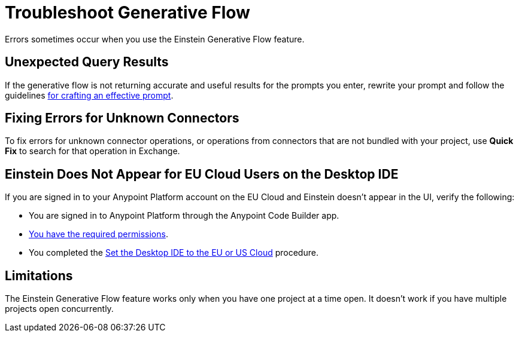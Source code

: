 = Troubleshoot Generative Flow

Errors sometimes occur when you use the Einstein Generative Flow feature.

== Unexpected Query Results

If the generative flow is not returning accurate and useful results for the prompts you enter, rewrite your prompt and follow the guidelines xref:int-create-integrations-ai.adoc#craft-ai-prompt[for crafting an effective prompt].

== Fixing Errors for Unknown Connectors

To fix errors for unknown connector operations, or operations from connectors that are not bundled with your project, use *Quick Fix* to search for that operation in Exchange. 

== Einstein Does Not Appear for EU Cloud Users on the Desktop IDE

If you are signed in to your Anypoint Platform account on the EU Cloud and Einstein doesn't appear in the UI, verify the following:

* You are signed in to Anypoint Platform through the Anypoint Code Builder app.
* xref:int-create-integrations-ai.adoc#before-you-begin[You have the required permissions].
* You completed the xref:start-acb.adoc#change-clouds[Set the Desktop IDE to the EU or US Cloud] procedure.

== Limitations

The Einstein Generative Flow feature works only when you have one project at a time open. It doesn't work if you have multiple projects open concurrently. 